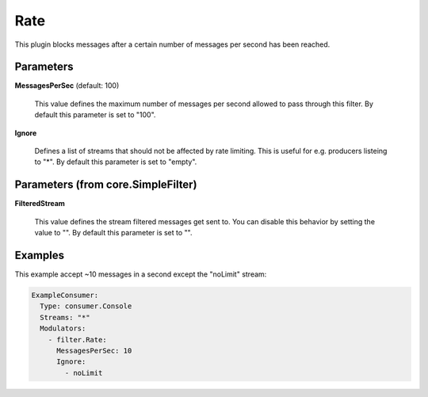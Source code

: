 .. Autogenerated by Gollum RST generator (docs/generator/*.go)

Rate
====

This plugin blocks messages after a certain number of messages per second
has been reached.




Parameters
----------

**MessagesPerSec** (default: 100)

  This value defines the maximum number of messages per second allowed
  to pass through this filter.
  By default this parameter is set to "100".
  
  

**Ignore**

  Defines a list of streams that should not be affected by
  rate limiting. This is useful for e.g. producers listeing to "*".
  By default this parameter is set to "empty".
  
  

Parameters (from core.SimpleFilter)
-----------------------------------

**FilteredStream**

  This value defines the stream filtered messages get sent to.
  You can disable this behavior by setting the value to "".
  By default this parameter is set to "".
  
  

Examples
--------

This example accept ~10 messages in a second except the "noLimit" stream:

.. code-block:: yaml

	 ExampleConsumer:
	   Type: consumer.Console
	   Streams: "*"
	   Modulators:
	     - filter.Rate:
	       MessagesPerSec: 10
	       Ignore:
	         - noLimit





